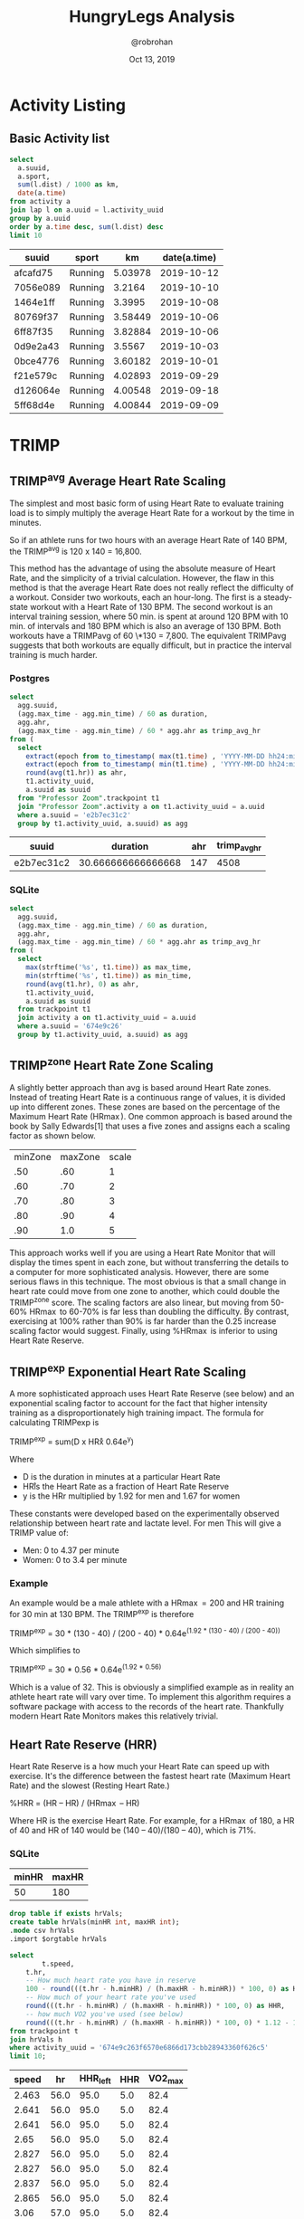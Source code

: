 #+TITLE: HungryLegs Analysis
#+AUTHOR: @robrohan
#+DATE: Oct 13, 2019

* Activity Listing
  :PROPERTIES:
  :header-args:sqlite: :dir ../store/athletes :db UHJvZmVzc29yIFpvb20=.db :colnames yes
  :header-args:sql: :engine postgresql :dbhost 127.0.0.1 :dbuser postgres :dbpassword postgres :database postgres
  :END:
** Basic Activity list

#+name: actvity_list
#+begin_src sqlite
select 
  a.suuid,
  a.sport,
  sum(l.dist) / 1000 as km,
  date(a.time)
from activity a
join lap l on a.uuid = l.activity_uuid
group by a.uuid
order by a.time desc, sum(l.dist) desc
limit 10
#+end_src

#+RESULTS: actvity_list
| suuid    | sport   |      km | date(a.time) |
|----------+---------+---------+--------------|
| afcafd75 | Running | 5.03978 |   2019-10-12 |
| 7056e089 | Running |  3.2164 |   2019-10-10 |
| 1464e1ff | Running |  3.3995 |   2019-10-08 |
| 80769f37 | Running | 3.58449 |   2019-10-06 |
| 6ff87f35 | Running | 3.82884 |   2019-10-06 |
| 0d9e2a43 | Running |  3.5567 |   2019-10-03 |
| 0bce4776 | Running | 3.60182 |   2019-10-01 |
| f21e579c | Running | 4.02893 |   2019-09-29 |
| d126064e | Running | 4.00548 |   2019-09-18 |
| 5ff68d4e | Running | 4.00844 |   2019-09-09 |

* TRIMP
  :PROPERTIES:
  :header-args:sqlite: :dir ../store/athletes :db UHJvZmVzc29yIFpvb20=.db :colnames yes
  :header-args:sql: :engine postgresql :dbhost 127.0.0.1 :dbuser postgres :dbpassword postgres :database postgres
  :END:
** TRIMP^avg Average Heart Rate Scaling
The simplest and most basic form of using Heart Rate to evaluate training load is to simply multiply the average Heart Rate for a workout by the time in minutes. 

So if an athlete runs for two hours with an average Heart Rate of 140 BPM, the TRIMP^avg is 120 x 140 = 16,800. 

This method has the advantage of using the absolute measure of Heart Rate, and the simplicity of a trivial calculation. However, the flaw in this method is that the average Heart Rate does not really reflect the difficulty of a workout. Consider two workouts, each an hour-long. The first is a steady-state workout with a Heart Rate of 130 BPM. The second workout is an interval training session, where 50 min. is spent at around 120 BPM with 10 min. of intervals and 180 BPM which is also an average of 130 BPM. Both workouts have a TRIMPavg of 60 \*130 = 7,800. The equivalent TRIMPavg suggests that both workouts are equally difficult, but in practice the interval training is much harder.

*** Postgres
#+name: trimp_avg_hr
#+begin_src sql 
select 
  agg.suuid,
  (agg.max_time - agg.min_time) / 60 as duration,
  agg.ahr,
  (agg.max_time - agg.min_time) / 60 * agg.ahr as trimp_avg_hr
from (
  select 
    extract(epoch from to_timestamp( max(t1.time) , 'YYYY-MM-DD hh24:mi:ssZ')) as max_time,
    extract(epoch from to_timestamp( min(t1.time) , 'YYYY-MM-DD hh24:mi:ssZ')) as min_time,
    round(avg(t1.hr)) as ahr,
    t1.activity_uuid,
    a.suuid as suuid
  from "Professor Zoom".trackpoint t1
  join "Professor Zoom".activity a on t1.activity_uuid = a.uuid
  where a.suuid = 'e2b7ec31c2'
  group by t1.activity_uuid, a.suuid) as agg
#+end_src

#+RESULTS: trimp_avg_hr
| suuid      |           duration | ahr | trimp_avg_hr |
|------------+--------------------+-----+--------------|
| e2b7ec31c2 | 30.666666666666668 | 147 |         4508 |

*** SQLite
#+name: trimp_avg_hr_sqlite
#+begin_src sqlite
  select 
    agg.suuid,
    (agg.max_time - agg.min_time) / 60 as duration,
    agg.ahr,
    (agg.max_time - agg.min_time) / 60 * agg.ahr as trimp_avg_hr
  from (
    select 
      max(strftime('%s', t1.time)) as max_time,
      min(strftime('%s', t1.time)) as min_time,
      round(avg(t1.hr), 0) as ahr,
      t1.activity_uuid,
      a.suuid as suuid
    from trackpoint t1
    join activity a on t1.activity_uuid = a.uuid
    where a.suuid = '674e9c26'
    group by t1.activity_uuid, a.suuid) as agg
#+end_src

#+RESULTS: trimp_avg_hr_sqlite

** TRIMP^zone Heart Rate Zone Scaling
A slightly better approach than avg is based around Heart Rate zones. Instead of treating Heart Rate is a continuous range of values, it is divided up into different zones. These zones are based on the percentage of the Maximum Heart Rate (HR\max). One common approach is based around the book by Sally Edwards[1] that uses a five zones and assigns each a scaling factor as shown below.

#+name: hr_max_scale
| minZone | maxZone | scale |
|     .50 |     .60 |     1 |
|     .60 |     .70 |     2 |
|     .70 |     .80 |     3 |
|     .80 |     .90 |     4 |
|     .90 |     1.0 |     5 |

This approach works well if you are using a Heart Rate Monitor that will display the times spent in each zone, but without transferring the details to a computer for more sophisticated analysis. However, there are some serious flaws in this technique. The most obvious is that a small change in heart rate could move from one zone to another, which could double the TRIMP^zone score. The scaling factors are also linear, but moving from 50-60% HR\max to 60-70% is far less than doubling the difficulty. By contrast, exercising at 100% rather than 90% is far harder than the 0.25 increase scaling factor would suggest. Finally, using %HR\max is inferior to using Heart Rate Reserve.

** TRIMP^exp Exponential Heart Rate Scaling
A more sophisticated approach uses Heart Rate Reserve (see below) and an exponential scaling factor to account for the fact that higher intensity training as a disproportionately high training impact. The formula for calculating TRIMPexp is

TRIMP^exp = sum(D x HR\r x 0.64e^y)

Where

- D is the duration in minutes at a particular Heart Rate
- HR\r is the Heart Rate as a fraction of Heart Rate Reserve
- y is the HRr multiplied by 1.92 for men and 1.67 for women

These constants were developed based on the experimentally observed relationship between heart rate and lactate level. For men This will give a TRIMP value of:

- Men: 0 to 4.37 per minute 
- Women: 0 to 3.4 per minute

*** Example
An example would be a male athlete with a HR\max=200 and HR\rest=40 training for 30 min at 130 BPM. The TRIMP^exp is therefore

TRIMP^exp = 30 * (130 - 40) / (200 - 40) * 0.64e^(1.92 * (130 - 40) / (200 - 40))

Which simplifies to

TRIMP^exp = 30 * 0.56 * 0.64e^(1.92 * 0.56)

Which is a value of 32. This is obviously a simplified example as in reality an athlete heart rate will vary over time. To implement this algorithm requires a software package with access to the records of the heart rate. Thankfully modern Heart Rate Monitors makes this relatively trivial.

** Heart Rate Reserve (HRR)
Heart Rate Reserve is a how much your Heart Rate can speed up with exercise. It's the difference between the fastest heart rate (Maximum Heart Rate) and the slowest (Resting Heart Rate.)

%HRR = (HR\ex – HR\rest) / (HR\max – HR\rest)

Where HR\ex is the exercise Heart Rate. For example, for a HR\max of 180, a HR\rest of 40 and HR\ex of 140 would be (140 – 40)/(180 – 40), which is 71%.

*** SQLite
#+name: hr_scale
| minHR | maxHR |
|-------+-------|
|    50 |   180 |

#+name: hhr
#+begin_src sqlite :var minHR=hr_scale[0] :var maxHR=hr_scale[1] :var orgtable=hr_scale
drop table if exists hrVals;
create table hrVals(minHR int, maxHR int);
.mode csv hrVals
.import $orgtable hrVals

select
        t.speed,
	t.hr,
	-- How much heart rate you have in reserve
	100 - round(((t.hr - h.minHR) / (h.maxHR - h.minHR)) * 100, 0) as HHR_left,
	-- How much of your heart rate you've used
	round(((t.hr - h.minHR) / (h.maxHR - h.minHR)) * 100, 0) as HHR,
	-- how much VO2 you've used (see below)
	round(((t.hr - h.minHR) / (h.maxHR - h.minHR)) * 100, 0) * 1.12 - 12 as VO2_max
from trackpoint t 
join hrVals h
where activity_uuid = '674e9c263f6570e6866d173cbb28943360f626c5'
limit 10;
#+end_src

#+RESULTS: hhr
| speed |   hr | HHR_left | HHR | VO2_max |
|-------+------+----------+-----+---------|
| 2.463 | 56.0 |     95.0 | 5.0 |    82.4 |
| 2.641 | 56.0 |     95.0 | 5.0 |    82.4 |
| 2.641 | 56.0 |     95.0 | 5.0 |    82.4 |
|  2.65 | 56.0 |     95.0 | 5.0 |    82.4 |
| 2.827 | 56.0 |     95.0 | 5.0 |    82.4 |
| 2.827 | 56.0 |     95.0 | 5.0 |    82.4 |
| 2.837 | 56.0 |     95.0 | 5.0 |    82.4 |
| 2.865 | 56.0 |     95.0 | 5.0 |    82.4 |
|  3.06 | 57.0 |     95.0 | 5.0 |    82.4 |
|  3.06 | 57.0 |     95.0 | 5.0 |    82.4 |

** Esitmate VO2\max using HRR
Just as %HRR is the percentage of the difference between resting and max heart rate, so V̇O2max Reserve is the difference between resting V̇O2 and V̇O2max. If you need to convert %HRR to %V̇O2max, there's some correlation (r=0.78), and you can use this formula to get a rough estimate:

%V̇O2max = %HRR x 1.12 – 12

So, if you're at 60% of HRR, that's (60 x 1.12) – 12 = 55% V̇O2max.
* Functional Threshold
** Cycling
*** Functional Threshold Power (FTP):
You can estimate FTP with from your best recent 20-minute power value (either from a dedicated 20-minute test or a sufficiently hard 20-minute effort from a race or workout). Multiply that value by 95% to get your FTP.
You can also estimate FTP from a recent best 45-60 minute power output.
More information on Functional Threshold Power can be found here.
*** Heart Rate Threshold:
Your threshold heart rate will be the average heart rate from a recent intense race or very hard interval from a training ride, where you spent 45-60 minutes in duration at an all-out effort.
** Running
*** Functional Threshold Pace:
Your Functional Threshold Pace will be the average pace from a recent race or very hard training run of 45-60 minutes in duration. 
More information on Functional Threshold Pace can be found here.
*** Heart Rate Threshold:
Your threshold heart rate will be the average heart rate from a recent race or very hard training run of 45-60 minutes in duration.
** Swimming
*** Functional Threshold Pace:
Swim for 30 or 60 minutes as fast as you can, then record how far you went.  For example, if you swam 30 minutes and cover 1000 meters, then you can use the value of 33.3 m/min. as your FTP. Since the actual FTP is closer to the one-hour effort, it might be more advisable to perform a 60-minute test, or to take the value obtained for 30 minutes, multiply by two and subtract 2.5 percent (as most trained swimmers swim roughly 2.5 percent slower in a 60-minute maximal effort than in a 30-minute maximal effort). So again, if you cover 1000 m in 30 minutes, your 60-minute FTP would be 1900 m/hr or 31.7 m/min. This may seem like a minor difference, but due to the resistive aspect of swimming, small differences can have a substantial impact.

More information on Swimming Functional Threshold Pace can be found [[https://www.trainingpeaks.com/blog/calculating-swimming-tss-score/][here]].

For example, suppose you swim your 200m test swim in 2:02 (2.04 minutes) and your 400m test swim in 4:21 (4.35 minutes). Your critical velocity, then, is (400m – 200m) ÷ (4.35 min. – 2.02 min.) = 86.6 meters/min.

